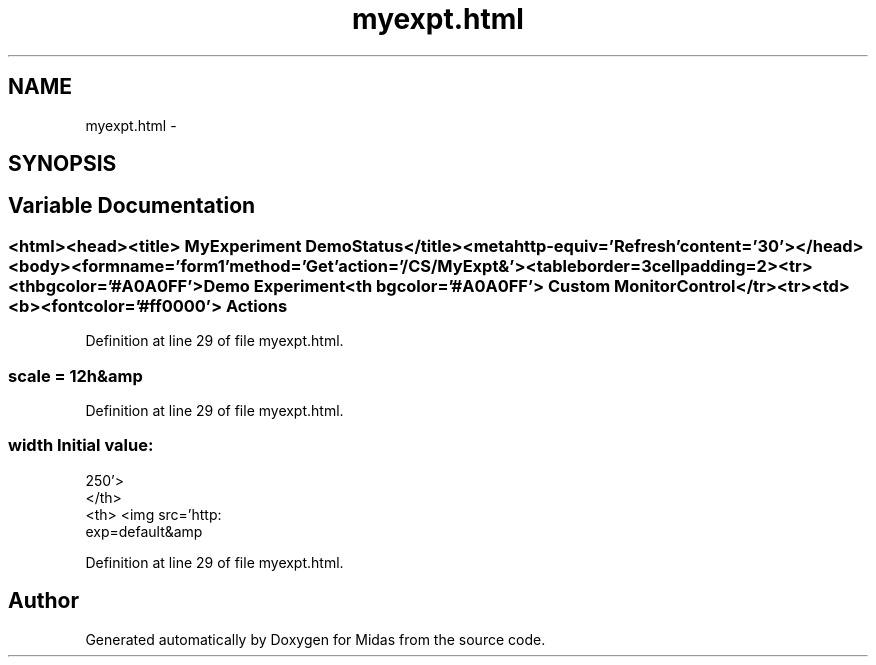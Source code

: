 .TH "myexpt.html" 3 "31 May 2012" "Version 2.3.0-0" "Midas" \" -*- nroff -*-
.ad l
.nh
.SH NAME
myexpt.html \- 
.SH SYNOPSIS
.br
.PP
.SH "Variable Documentation"
.PP 
.SS "<html><head><title> MyExperiment Demo Status</title><metahttp-equiv='Refresh'content='30'></head><body><formname='form1'method='Get'action='/CS/MyExpt&'><tableborder=3cellpadding=2><tr><thbgcolor='#A0A0FF'> Demo Experiment<th bgcolor='#A0A0FF'> Custom Monitor Control</tr><tr><td><b><fontcolor='#ff0000'> Actions"
.PP
Definition at line 29 of file myexpt.html.
.SS "\fBscale\fP = 12h&amp"
.PP
Definition at line 29 of file myexpt.html.
.SS "\fBwidth\fP"\fBInitial value:\fP
.PP
.nf
250'>
        </th>
        <th> <img src='http:
                        exp=default&amp
.fi
.PP
Definition at line 29 of file myexpt.html.
.SH "Author"
.PP 
Generated automatically by Doxygen for Midas from the source code.
